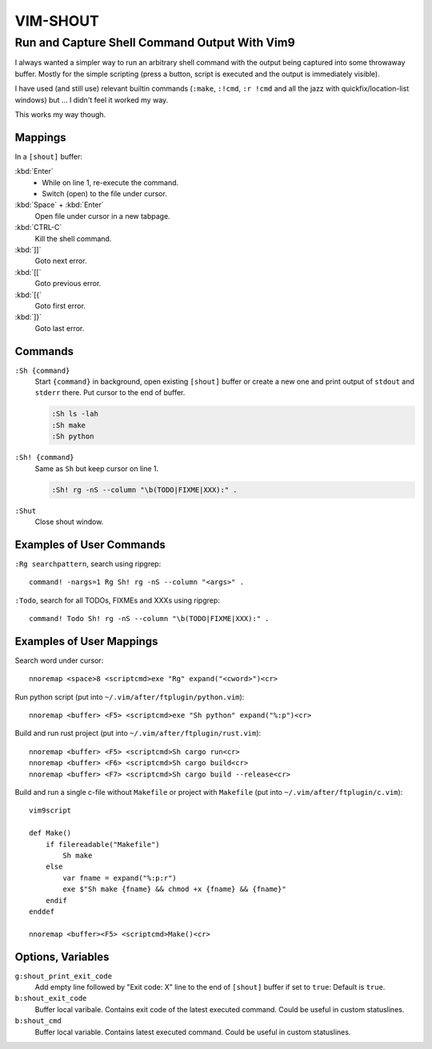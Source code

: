 ################################################################################
                                   VIM-SHOUT
################################################################################

Run and Capture Shell Command Output With Vim9
##############################################


I always wanted a simpler way to run an arbitrary shell command with the output
being captured into some throwaway buffer. Mostly for the simple scripting
(press a button, script is executed and the output is immediately visible).

I have used (and still use) relevant builtin commands (``:make``, ``:!cmd``,
``:r !cmd`` and all the jazz with quickfix/location-list windows) but ... I
didn't feel it worked my way.

This works my way though.

.. image:: https://asciinema.org/a/DaVumBuy1qtyXoIsNveok70dF.svg
  :target: https://asciinema.org/a/DaVumBuy1qtyXoIsNveok70dF


Mappings
========

In a ``[shout]`` buffer:

:kbd:`Enter`
  - While on line 1, re-execute the command.
  - Switch (open) to the file under cursor.

:kbd:`Space` + :kbd:`Enter`
  Open file under cursor in a new tabpage.

:kbd:`CTRL-C`
  Kill the shell command.

:kbd:`]]`
  Goto next error.

:kbd:`[[`
  Goto previous error.

:kbd:`[{`
  Goto first error.

:kbd:`]}`
  Goto last error.


Commands
========

``:Sh {command}``
  Start ``{command}`` in background, open existing ``[shout]`` buffer or create
  a new one and print output of ``stdout`` and ``stderr`` there.
  Put cursor to the end of buffer.

  .. code::

    :Sh ls -lah
    :Sh make
    :Sh python

``:Sh! {command}``
  Same as ``Sh`` but keep cursor on line 1.

  .. code::

    :Sh! rg -nS --column "\b(TODO|FIXME|XXX):" .

``:Shut``
  Close shout window.


Examples of User Commands
=========================

``:Rg searchpattern``, search using ripgrep::

  command! -nargs=1 Rg Sh! rg -nS --column "<args>" .

``:Todo``, search for all TODOs, FIXMEs and XXXs using ripgrep::

  command! Todo Sh! rg -nS --column "\b(TODO|FIXME|XXX):" .


Examples of User Mappings
=========================

Search word under cursor::

  nnoremap <space>8 <scriptcmd>exe "Rg" expand("<cword>")<cr>

Run python script (put into ``~/.vim/after/ftplugin/python.vim``)::

  nnoremap <buffer> <F5> <scriptcmd>exe "Sh python" expand("%:p")<cr>

Build and run rust project (put into ``~/.vim/after/ftplugin/rust.vim``)::

  nnoremap <buffer> <F5> <scriptcmd>Sh cargo run<cr>
  nnoremap <buffer> <F6> <scriptcmd>Sh cargo build<cr>
  nnoremap <buffer> <F7> <scriptcmd>Sh cargo build --release<cr>


Build and run a single c-file without ``Makefile`` or project with ``Makefile``
(put into ``~/.vim/after/ftplugin/c.vim``)::

  vim9script

  def Make()
      if filereadable("Makefile")
          Sh make
      else
          var fname = expand("%:p:r")
          exe $"Sh make {fname} && chmod +x {fname} && {fname}"
      endif
  enddef

  nnoremap <buffer><F5> <scriptcmd>Make()<cr>


.. image:: https://asciinema.org/a/566982.svg
  :target: https://asciinema.org/a/566982


Options, Variables
==================

``g:shout_print_exit_code``
  Add empty line followed by "Exit code: X" line to the end of ``[shout]`` buffer if set to ``true``:
  Default is ``true``.

``b:shout_exit_code``
  Buffer local varibale. Contains exit code of the latest executed command.
  Could be useful in custom statuslines.

``b:shout_cmd``
  Buffer local variable. Contains latest executed command.
  Could be useful in custom statuslines.
